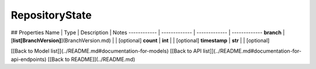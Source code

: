 ############
RepositoryState
############


## Properties
Name | Type | Description | Notes
------------ | ------------- | ------------- | -------------
**branch** | [**list[BranchVersion]**](BranchVersion.md) |  | [optional] 
**count** | **int** |  | [optional] 
**timestamp** | **str** |  | [optional] 

[[Back to Model list]](../README.md#documentation-for-models) [[Back to API list]](../README.md#documentation-for-api-endpoints) [[Back to README]](../README.md)


